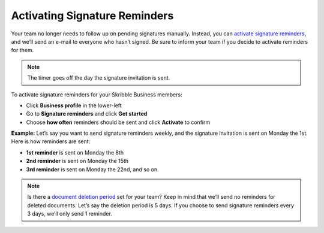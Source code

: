 .. _signature-reminders:

==============================
Activating Signature Reminders
==============================

Your team no longer needs to follow up on pending signatures manually. Instead, you can `activate signature reminders`_, and we’ll send an e-mail to everyone who hasn’t signed. Be sure to inform your team if you decide to activate reminders for them.
  
.. _activate signature reminders: https://my.skribble.com/business/profile/signature-reminders
  
.. NOTE::
  The timer goes off the day the signature invitation is sent.
  
To activate signature reminders for your Skribble Business members:

- Click **Business profile** in the lower-left

- Go to **Signature reminders** and click **Get started**

- Choose **how often** reminders should be sent and click **Activate** to confirm


.. image:: signature_reminders.png
    :class: with-shadow
    

**Example:** Let’s say you want to send signature reminders weekly, and the signature invitation is sent on Monday the 1st. Here is how reminders are sent:

•	**1st reminder** is sent on Monday the 8th
•	**2nd reminder** is sent on Monday the 15th
•	**3rd reminder** is sent on Monday the 22nd, and so on.

.. NOTE::
  Is there a `document deletion period`_ set for your team? Keep in mind that we’ll send no reminders for deleted documents. Let’s say the deletion period is 5 days. If you choose to send signature reminders every 3 days, we’ll only send 1 reminder.
  
.. _document deletion period: https://my.skribble.com/business/profile/deletion-period
  
